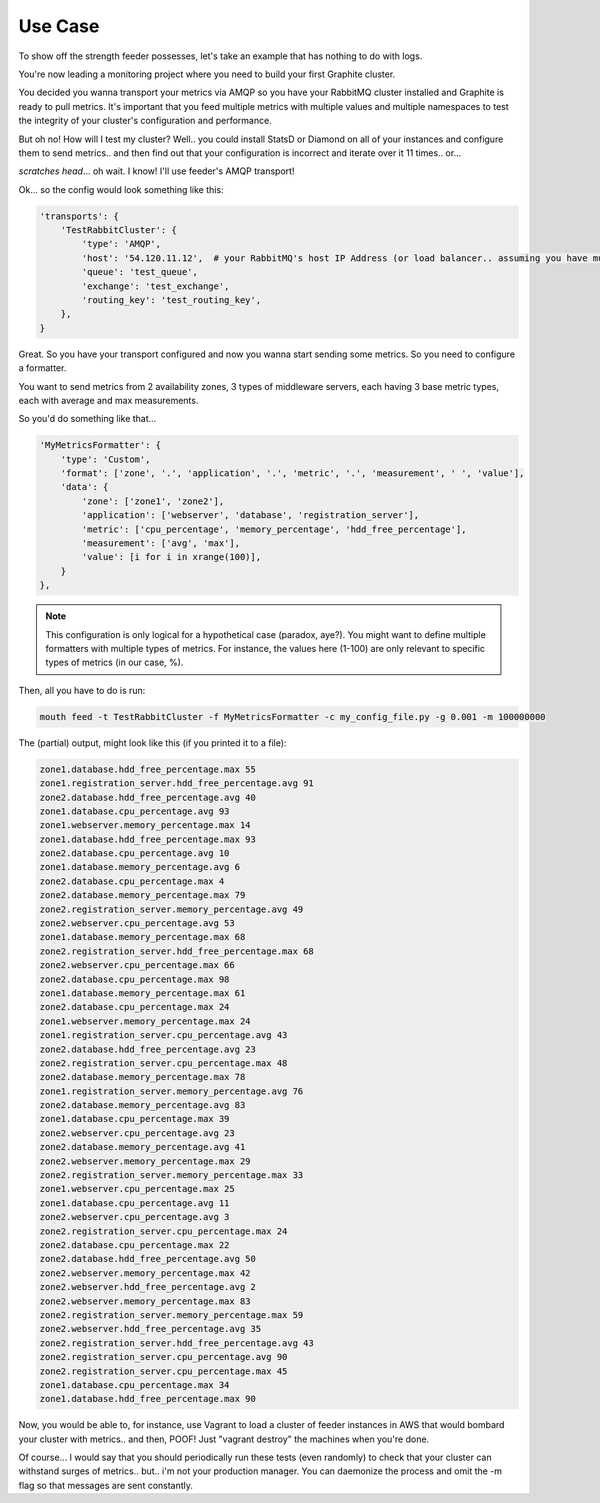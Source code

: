 ========
Use Case
========

To show off the strength feeder possesses, let's take an example that has nothing to do with logs.

You're now leading a monitoring project where you need to build your first Graphite cluster.

You decided you wanna transport your metrics via AMQP so you have your RabbitMQ cluster installed and Graphite is ready to pull metrics.
It's important that you feed multiple metrics with multiple values and multiple namespaces to test the integrity of your cluster's configuration and performance.

But oh no! How will I test my cluster?
Well.. you could install StatsD or Diamond on all of your instances and configure them to send metrics.. and then find out that your configuration is incorrect and iterate over it 11 times.. or...

*scratches head*... oh wait. I know! I'll use feeder's AMQP transport!

Ok... so the config would look something like this:

.. code-block:: python

 'transports': {
     'TestRabbitCluster': {
         'type': 'AMQP',
         'host': '54.120.11.12',  # your RabbitMQ's host IP Address (or load balancer.. assuming you have multiple nodes)
         'queue': 'test_queue',
         'exchange': 'test_exchange',
         'routing_key': 'test_routing_key',
     },
 }

Great. So you have your transport configured and now you wanna start sending some metrics.
So you need to configure a formatter.

You want to send metrics from 2 availability zones, 3 types of middleware servers, each having 3 base metric types, each with average and max measurements.

So you'd do something like that...

.. code-block:: python

 'MyMetricsFormatter': {
     'type': 'Custom',
     'format': ['zone', '.', 'application', '.', 'metric', '.', 'measurement', ' ', 'value'],
     'data': {
         'zone': ['zone1', 'zone2'],
         'application': ['webserver', 'database', 'registration_server'],
         'metric': ['cpu_percentage', 'memory_percentage', 'hdd_free_percentage'],
         'measurement': ['avg', 'max'],
         'value': [i for i in xrange(100)],
     }
 },

.. note:: This configuration is only logical for a hypothetical case (paradox, aye?). You might want to define multiple formatters with multiple types of metrics. For instance, the values here (1-100) are only relevant to specific types of metrics (in our case, %).

Then, all you have to do is run:

.. code-block:: bash

 mouth feed -t TestRabbitCluster -f MyMetricsFormatter -c my_config_file.py -g 0.001 -m 100000000

The (partial) output, might look like this (if you printed it to a file):

.. code-block:: text

 zone1.database.hdd_free_percentage.max 55
 zone1.registration_server.hdd_free_percentage.avg 91
 zone2.database.hdd_free_percentage.avg 40
 zone1.database.cpu_percentage.avg 93
 zone1.webserver.memory_percentage.max 14
 zone1.database.hdd_free_percentage.max 93
 zone2.database.cpu_percentage.avg 10
 zone1.database.memory_percentage.avg 6
 zone2.database.cpu_percentage.max 4
 zone2.database.memory_percentage.max 79
 zone2.registration_server.memory_percentage.avg 49
 zone2.webserver.cpu_percentage.avg 53
 zone1.database.memory_percentage.max 68
 zone2.registration_server.hdd_free_percentage.max 68
 zone2.webserver.cpu_percentage.max 66
 zone2.database.cpu_percentage.max 98
 zone1.database.memory_percentage.max 61
 zone2.database.cpu_percentage.max 24
 zone1.webserver.memory_percentage.max 24
 zone1.registration_server.cpu_percentage.avg 43
 zone2.database.hdd_free_percentage.avg 23
 zone2.registration_server.cpu_percentage.max 48
 zone2.database.memory_percentage.max 78
 zone1.registration_server.memory_percentage.avg 76
 zone2.database.memory_percentage.avg 83
 zone1.database.cpu_percentage.max 39
 zone2.webserver.cpu_percentage.avg 23
 zone2.database.memory_percentage.avg 41
 zone2.webserver.memory_percentage.max 29
 zone2.registration_server.memory_percentage.max 33
 zone1.webserver.cpu_percentage.max 25
 zone1.database.cpu_percentage.avg 11
 zone2.webserver.cpu_percentage.avg 3
 zone2.registration_server.cpu_percentage.max 24
 zone2.database.cpu_percentage.max 22
 zone2.database.hdd_free_percentage.avg 50
 zone2.webserver.memory_percentage.max 42
 zone2.webserver.hdd_free_percentage.avg 2
 zone2.webserver.memory_percentage.max 83
 zone2.registration_server.memory_percentage.max 59
 zone2.webserver.hdd_free_percentage.avg 35
 zone2.registration_server.hdd_free_percentage.avg 43
 zone2.registration_server.cpu_percentage.avg 90
 zone2.registration_server.cpu_percentage.max 45
 zone1.database.cpu_percentage.max 34
 zone1.database.hdd_free_percentage.max 90


Now, you would be able to, for instance, use Vagrant to load a cluster of feeder instances in AWS that would bombard your cluster with metrics.. and then, POOF! Just "vagrant destroy" the machines when you're done.

Of course... I would say that you should periodically run these tests (even randomly) to check that your cluster can withstand surges of metrics.. but.. i'm not your production manager. You can daemonize the process and omit  the -m flag so that messages are sent constantly.